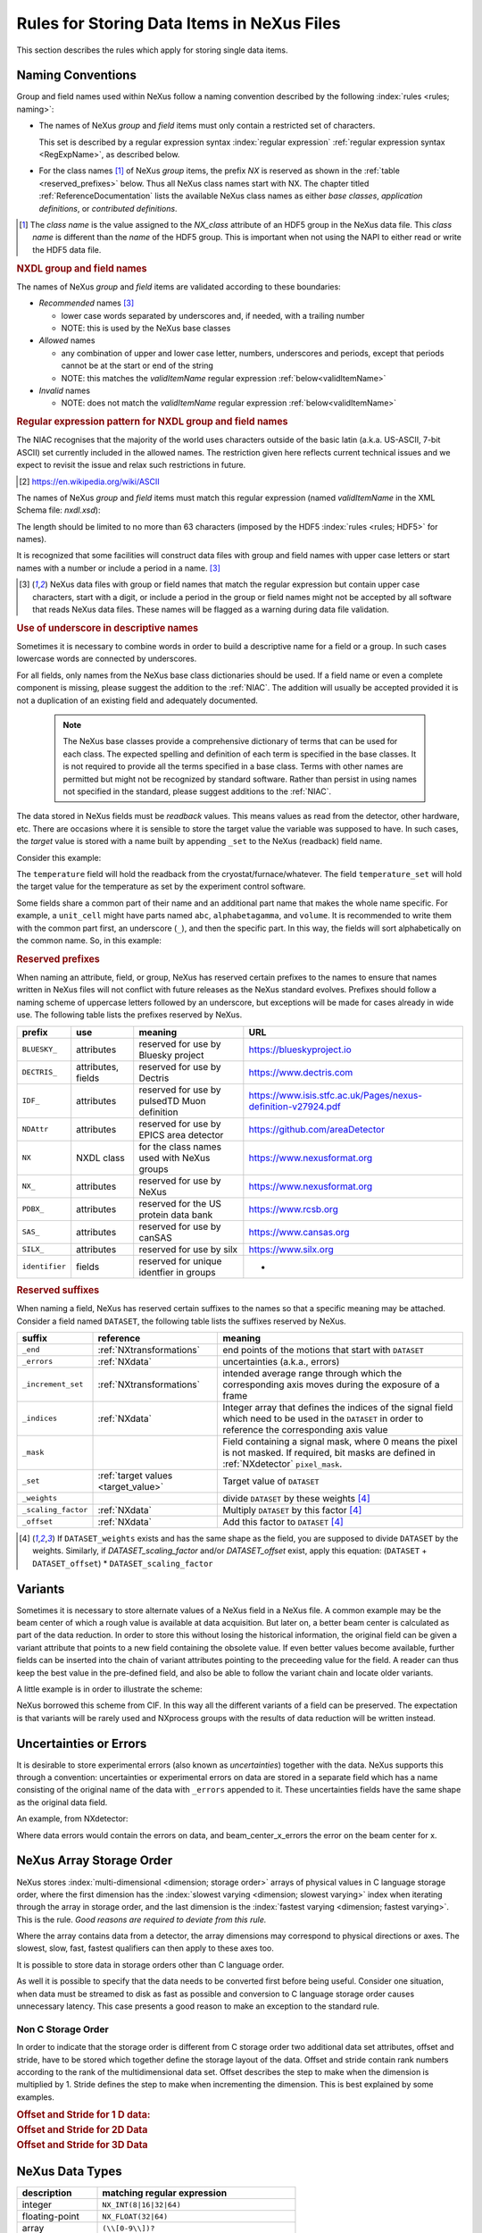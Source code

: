 .. _DataRules:

===========================================
Rules for Storing Data Items in NeXus Files
===========================================

This section describes the rules which apply for storing single data items.

.. _Design-Naming:

Naming Conventions
##################

.. index::
   single: naming convention
   single: NX; used as NX class prefix
   single: attribute; NXclass
   single: NXclass (attribute)

Group and field names used within NeXus follow a naming convention
described by the following :index:`rules <rules; naming>`:

* The names of NeXus *group* and *field* items
  must only contain a restricted set of characters.

  This set is described by a regular expression
  syntax :index:`regular expression`
  :ref:`regular expression syntax <RegExpName>`,
  as described below.

* For the class names [#]_ of NeXus *group* items,
  the prefix *NX* is reserved as shown in the :ref:`table <reserved_prefixes>` below.
  Thus all NeXus class names start with NX.
  The chapter titled :ref:`ReferenceDocumentation` lists the
  available NeXus class names as either *base classes*,
  *application definitions*, or *contributed definitions*.

.. [#] The *class name* is the value assigned to the
   *NX_class* attribute of an HDF5 group in the NeXus data file.
   This *class name* is different than the *name* of the HDF5 group.
   This is important when not using the NAPI to either read or write
   the HDF5 data file.

.. rubric:: NXDL group and field names

.. compound::

   The names of NeXus *group* and *field* items
   are validated according to these boundaries:

   * *Recommended* names [#lc]_

     - lower case words separated by underscores and, if needed, with a trailing number
     - NOTE: this is used by the NeXus base classes

   * *Allowed* names

     - any combination of upper and lower case letter, numbers, underscores and periods, except that periods cannot be at the start or end of the string
     - NOTE: this matches the *validItemName* regular expression :ref:`below<validItemName>`

   * *Invalid* names

     - NOTE: does not match the *validItemName* regular expression :ref:`below<validItemName>`

   .. _RegExpName:

   .. rubric:: Regular expression pattern for NXDL group and field names

   The NIAC recognises that the majority of the world uses characters
   outside of the basic latin (a.k.a. US-ASCII, 7-bit ASCII) set
   currently included in the allowed names. The restriction given here
   reflects current technical issues and we expect to revisit the issue
   and relax such restrictions in future.

   .. [#7bit-ASCII] https://en.wikipedia.org/wiki/ASCII

   The names of NeXus *group* and *field* items must match
   this regular expression (named *validItemName* in the
   XML Schema file: *nxdl.xsd*):

   ..
     To understand this complicated RegExp, see
     https://github.com/nexusformat/definitions/pull/671#issuecomment-708395846

     Also, an online test is shown here:
     https://regex101.com/r/Yknm4v/3

   .. _validItemName:

   .. code-block:: text
       :linenos:

       ^[a-zA-Z0-9_]([a-zA-Z0-9_.]*[a-zA-Z0-9_])?$

   The length should be limited to no more than
   63 characters (imposed by the HDF5 :index:`rules <rules; HDF5>` for names).

   It is recognized that some facilities will construct data files with
   group and field names with upper case letters or start names with a
   number or include a period in a name. [#lc]_

   .. [#lc] NeXus data files with group or field names
      that match the regular expression but contain upper case
      characters, start with a digit, or include a period in the group
      or field names might not be accepted by all software that reads
      NeXus data files.  These names will be flagged as a warning during
      data file validation.

.. _use-underscore:

.. rubric:: Use of underscore in descriptive names

Sometimes it is necessary to combine words in order to build a
descriptive name for a field or a group.
In such cases lowercase words are connected by underscores.

.. code-block:: text
    :linenos:

    number_of_lenses

For all fields, only names from the NeXus base class dictionaries should be used.
If a field name or even a complete component is missing,
please suggest the addition to the :ref:`NIAC`. The addition will usually be
accepted provided it is not a duplication of an existing field and
adequately documented.

    .. note::
	    The NeXus base classes provide a comprehensive dictionary of terms that can be used for each class.
	    The expected spelling and definition of each term is specified in the base classes.
	    It is not required to provide all the terms specified in a base class.
	    Terms with other names are permitted but might not be recognized by standard software.
	    Rather than persist in using names not specified in the standard, please suggest additions to the :ref:`NIAC`.

.. _target_value:

The data stored in NeXus fields must be *readback* values.
This means values as read from the detector, other hardware, etc.
There are occasions where it is sensible to store the target value
the variable was supposed to have. In such cases, the
*target* value is stored with a name built by appending
``_set`` to the NeXus (readback) field name.

Consider this example:

.. code-block:: text
    :linenos:

    temperature
    temperature_set

The ``temperature`` field will hold the readback from the
cryostat/furnace/whatever. The field ``temperature_set`` will hold
the target value for the temperature as set by the
experiment control software.

.. 2020-10-13, added per NIAC 2020
   https://github.com/nexusformat/definitions/issues/791
   We'll leave existing names as-is,
   but make this recommendation for the future.

Some fields share a common part of their name and an additional part
name that makes the whole name specific.  For example, a ``unit_cell``
might have parts named ``abc``, ``alphabetagamma``, and ``volume``.  It
is recommended to write them with the common part first, an underscore
(``_``), and then the specific part.  In this way, the fields will sort
alphabetically on the common name. So, in this example:

.. code-block:: text
    :linenos:

    unit_cell_abc
    unit_cell_alphabetagamma
    unit_cell_volume


.. index:: ! reserved prefixes

.. _reserved_prefixes:

.. rubric:: Reserved prefixes

When naming an attribute, field, or group,
NeXus has reserved certain prefixes to the names to
ensure that names written in NeXus files will not conflict with future
releases as the NeXus standard evolves. Prefixes should follow a naming
scheme of uppercase letters followed by an underscore, but exceptions
will be made for cases already in wide use. The following table lists
the prefixes reserved by NeXus.

.. index::
    reserved prefixes; NX
    reserved prefixes; NX_
    reserved prefixes; BLUESKY_
    reserved prefixes; DECTRIS_
    reserved prefixes; IDF_
    reserved prefixes; NDAttr
    reserved prefixes; PDBX_
    reserved prefixes; SAS_
    reserved prefixes; SILX_
    reserved prefixes; identifier

============== ==================  ============================================  =============================================================
prefix         use                 meaning                                       URL
============== ==================  ============================================  =============================================================
``BLUESKY_``   attributes          reserved for use by Bluesky project           https://blueskyproject.io
``DECTRIS_``   attributes, fields  reserved for use by Dectris                   https://www.dectris.com
``IDF_``       attributes          reserved for use by pulsedTD Muon definition  https://www.isis.stfc.ac.uk/Pages/nexus-definition-v27924.pdf
``NDAttr``     attributes          reserved for use by EPICS area detector       https://github.com/areaDetector
``NX``         NXDL class          for the class names used with NeXus groups    https://www.nexusformat.org
``NX_``        attributes          reserved for use by NeXus                     https://www.nexusformat.org
``PDBX_``      attributes          reserved for the US protein data bank         https://www.rcsb.org
``SAS_``       attributes          reserved for use by canSAS                    https://www.cansas.org
``SILX_``      attributes          reserved for use by silx                      https://www.silx.org
``identifier`` fields              reserved for unique identfier in groups       -
============== ==================  ============================================  =============================================================

.. index:: ! reserved suffixes

.. _reserved_suffixes:

.. rubric:: Reserved suffixes

When naming a field, NeXus has reserved certain suffixes to the names
so that a specific meaning may be attached.  Consider a field named ``DATASET``,
the following table lists the suffixes reserved by NeXus.

.. index::
    reserved suffixes; end
    reserved suffixes; errors
    reserved suffixes; increment_set
    reserved suffixes; indices
    reserved suffixes; mask
    reserved suffixes; set
    reserved suffixes; weights
    reserved suffixes; scaling_factor
    reserved suffixes; offset

===================  =========================================  =================================
suffix               reference                                  meaning
===================  =========================================  =================================
``_end``             :ref:`NXtransformations`                   end points of the motions that start with ``DATASET``
``_errors``          :ref:`NXdata`                              uncertainties (a.k.a., errors)
``_increment_set``   :ref:`NXtransformations`                   intended average range through which the corresponding axis moves during the exposure of a frame
``_indices``         :ref:`NXdata`                              Integer array that defines the indices of the signal field which need to be used in the ``DATASET`` in order to reference the corresponding axis value
``_mask``            ..                                         Field containing a signal mask, where 0 means the pixel is not masked. If required, bit masks are defined in :ref:`NXdetector` ``pixel_mask``.
``_set``             :ref:`target values <target_value>`        Target value of ``DATASET``
``_weights``         ..                                         divide ``DATASET`` by these weights [#suffix_note]_
``_scaling_factor``  :ref:`NXdata`                              Multiply ``DATASET`` by this factor [#suffix_note]_
``_offset``          :ref:`NXdata`                              Add this factor to ``DATASET`` [#suffix_note]_
===================  =========================================  =================================

.. [#suffix_note] If ``DATASET_weights`` exists and has the same shape as the field,
   you are supposed to divide ``DATASET`` by the weights. Similarly, if `DATASET_scaling_factor` and/or
   `DATASET_offset` exist, apply this equation: (``DATASET`` + ``DATASET_offset``) * ``DATASET_scaling_factor``

.. Note that the following line might be added to the above table pending discussion:

   `_axes`            :ref:`NXdata`              String array naming data fields for each axis of ``DATASET``


.. _Design-Variants:


Variants
#########

Sometimes it is necessary to store alternate values of a NeXus field
in a NeXus file. A common example may be the beam center of which a
rough value is available at data acquisition. But later on, a better beam
center is calculated as part of the data reduction. In order to store
this without losing the historical information, the original field can be given a variant attribute that points to
a new field containing the obsolete value. If even better values
become available, further fields can be inserted into the chain of variant attributes
pointing to the preceeding value for the field. A reader can thus
keep the best value in the pre-defined field, and also be able to
follow the variant chain and locate older variants.

A little example is in order to illustrate the scheme:

.. code-block:: text
    :linenos:

    beam_center_x
            @variant=beam_center_x_refined
    beam_center_x_refined
            @variant=beam_center_x_initial_guess
    beam_center_x_initial_guess

NeXus borrowed this scheme from CIF. In this way all the different
variants of a field can be preserved. The expectation is that
variants will be rarely used and NXprocess groups with the results of
data reduction will be written instead.


.. _Design-Uncertainties:

Uncertainties or Errors
########################

It is desirable to store experimental errors (also known as
*uncertainties*) together with the data. NeXus supports this through
a convention: uncertainties or experimental errors on data are
stored in a separate field which has a name consisting of the
original name of the data with ``_errors`` appended to it.
These uncertainties fields have the same shape as the original data field.

An example, from NXdetector:

.. code-block:: text
    :linenos:

    data
    data_errors
    beam_center_x
    beam_center_x_errors

Where data errors would contain the errors on data, and beam_center_x_errors the error on
the beam center for x.


.. _Design-ArrayStorageOrder:

NeXus Array Storage Order
#########################

NeXus stores :index:`multi-dimensional <dimension; storage order>`
arrays of physical values in C language storage order,
where the first dimension has the :index:`slowest varying <dimension; slowest varying>` index when iterating through the array in storage order,
and the last dimension is the :index:`fastest varying <dimension; fastest varying>`. This is the rule.
*Good reasons are required to deviate from this rule.*

Where the array contains data from a detector, the array dimensions may correspond to physical directions or axes. The slowest, slow, fast, fastest qualifiers can then apply to these axes too.

It is possible to store data in storage orders other than C language order.

..  TODO: see note with "Design-DataValueTransformations" section below

As well it is possible to specify that the data needs to be converted first
before being useful.  Consider one situation, when data must be
streamed to disk as fast as possible and conversion to C language
storage order causes unnecessary latency.  This case presents a
good reason to make an exception to the standard rule.


.. index:: dimension; storage order

.. _Design-NonCStorageOrder:

Non C Storage Order
===================

In order to indicate that the storage order is different from C storage order two
additional data set attributes, offset and stride, have to be stored which together define the storage
layout of the data. Offset and stride contain rank numbers according to the rank of the multidimensional
data set. Offset describes the step to make when the dimension is multiplied by 1. Stride defines the step to
make when incrementing the dimension. This is best explained by some examples.

.. compound::

    .. rubric:: Offset and Stride for 1 D data:

    .. literalinclude:: examples/offset-stride-1d.txt
        :tab-width: 4
        :linenos:
        :language: text

.. compound::

    .. rubric:: Offset and Stride for 2D Data

    .. literalinclude:: examples/offset-stride-2d.txt
        :tab-width: 4
        :linenos:
        :language: text

.. compound::

    .. rubric:: Offset and Stride for 3D Data

    .. literalinclude:: examples/offset-stride-3d.txt
        :tab-width: 4
        :linenos:
        :language: text

..  TODO: 2011-10-22,PRJ:
    It is too early to include a section about Data Value Transformations and ``NXformula``.
    There is no ``NXformula`` class in NeXus yet.
    <section xml:id="Design-DataValueTransformations">
    <title>Data Value Transformations</title>
    <para>
    It is possible to store raw values in NeXus data files. Such data has to be stored in
    special <literal>NXformula</literal> groups together with the data and information required to transform
    it into physical values.
    <note>
    <para>NeXus has not yet defined the <literal>NXformula</literal> group for use in NeXus data files.
    The exact content of the <literal>NXformula</literal> group is still under discussion.</para>
    </note>
    </para>
    </section>

..  =========================
    section: NeXus Data Types
    =========================

.. _Design-DataTypes:

NeXus Data Types
################

================ ============================
description      matching regular expression
================ ============================
integer          ``NX_INT(8|16|32|64)``
floating-point   ``NX_FLOAT(32|64)``
array            ``(\\[0-9\\])?``
valid item name  ``^[a-zA-Z0-9_]([a-zA-Z0-9_.]*[a-zA-Z0-9_])?$``
valid class name ``^NX[A-Za-z0-9_]*$``
================ ============================

NeXus supports numeric data as either integer or floating-point
numbers.  A number follows that indicates the number of bits in the word.
The table above shows the regular expressions that
match the data type specifier.

.. index::
    ! integers
    see: numbers; integers

**integers**
    ``NX_INT8``,
    ``NX_INT16``,
    ``NX_INT32``,
    or
    ``NX_INT64``

.. index::
    ! floating-point numbers
    see: numbers; floating-point numbers

**floating-point numbers**
    ``NX_FLOAT32``
    or
    ``NX_FLOAT64``

.. index:: date and time

**date / time stamps**
    ``NX_DATE_TIME`` or  ``ISO8601``:
    Dates and times are specified using
    ISO-8601 standard definitions.
    Refer to :ref:`Design-Dates-Times`.

.. index:: ! strings
.. index:: ! UTF-8

**strings**
   ``NX_CHAR``:
   The preferred string representation is UTF-8.
   Both fixed-length strings and variable-length strings are valid.
   String arrays cannot be used where only a string is expected
   (title, start_time, end_time, ``NX_class`` attribute,...).
   Fields or attributes requiring the use of string arrays will be
   clearly marked as such (like the ``NXdata`` attribute auxiliary_signals).

   .. https://github.com/nexusformat/NIAC/issues/31#issuecomment-433481024

   ..
      All strings are to be encoded in UTF-8. Since most strings in a
      NeXus file are restricted to a small set of characters
      and the first 128 characters are standard across encodings,
      the encoding of most of the strings in a NeXus file will be a moot point.
      Encoding in UTF-8 will be important when recording people's names
      in ``NXuser`` and text notes in ``NXnotes``.

   .. https://github.com/nexusformat/NIAC/issues/23#issuecomment-308773465

   .. index:: strings; variable-length
   .. index:: strings; fixed-length
   .. index:: strings; arrays

   .. https://github.com/nexusformat/definitions/issues/281


   ..
      NeXus accepts both variable and fixed length strings,
      as well as arrays of strings.
      Software that reads NeXus data files should support
      all of these.

      Some file writers write strings as a string array
      of rank 1 and length 1.
      Clients should be prepared to handle such strings.

.. index:: binary data

**binary data**
    Binary data is to be written as ``UINT8``.

.. index:: images

**images**
    Binary image data is to be written using ``UINT8``, the same as binary data, but with an accompanying image mime-type.
    If the data is text, the line terminator is ``[CR][LF]``.

..  ==============================
    section: NeXus dates and times
    ==============================

.. _Design-Dates-Times:

NeXus dates and times
=====================

.. index:: date and time

NeXus  :index:`dates and times <date and time>`
should be stored using the `ISO 8601`_ [#]_  format,
e.g. ``1996-07-31T21:15:22+0600`` (which includes
a time zone offset of ``+0600``).
Note:  The time zone offset is always numeric or ``Z`` (which means UTC).
The standard also allows for time intervals in fractional seconds
with *1 or more digits of precision*.
This avoids confusion, e.g. between U.S. and European conventions,
and is appropriate for machine sorting.
It is recommended to add an explicit time zone,
otherwise the local time zone is assumed per ISO8601.
The norm is that if there is no time zone, it is assumed
local time, however, when a file moves from one country to
another it is undefined. If the local time zone is written,
the ambiguity is gone.

.. _ISO 8601: https://www.w3.org/TR/NOTE-datetime
.. [#] ISO 8601: https://www.w3.org/TR/NOTE-datetime


.. compound::

    .. rubric:: strftime() format specifiers for ISO-8601 time

    .. code-block:: text

    	%Y-%m-%dT%H:%M:%S%z

.. note:: Note that the ``T`` appears literally in the string,
          to indicate the beginning of the time element, as specified
          in ISO 8601.  It is common to use a space in place of the
          ``T``, such as ``1996-07-31 21:15:22+0600``.
          While human-readable (and later allowed in a relaxed revision
          of the standard), compatibility with libraries supporting
          the ISO 8601 standard is not
          assured with this substitution.  The ``strftime()``
          format specifier for this is "``%Y-%m-%d %H:%M:%S%z``".


.. index:: !units
	Unidata UDunits
	UDunits

.. _Design-Units:

NeXus Data Units
################

Given the plethora of possible applications of NeXus, it is difficult to
define units to use. Therefore, the general rule is that you are free to
store data in any unit you find fit. However, any field must have a
units attribute which describes the units. Wherever possible, SI units are
preferred. NeXus units are written as a string attribute (``NX_CHAR``)
and describe the engineering units. The string
should be appropriate for the value.
Values for the NeXus units must be specified in
a format compatible with `Unidata UDunits`_ [#UDunits]_
Application definitions may specify units to be used for fields
using :index:`an <enumeration>` ``enumeration``.

.. _Unidata UDunits: http://www.unidata.ucar.edu/software/udunits
.. [#UDunits]
    The :index:`UDunits`
    specification also includes instructions  for derived units.
    At present, the contents of NeXus ``units`` attributes
    are not validated in data files.

    ..  thus backwards compatible

.. _Rules-StoringDetectors:

Storing Detectors
#################

There are very different types of detectors out there. Storing their data
can be a challenge. As a general guide line: if the detector has some
well defined form, this should be reflected in the data file. A linear
detector becomes a linear array, a rectangular detector becomes an
array of size ``xsize`` times ``ysize``.
Some detectors are so irregular that this
does not work. Then the detector data is stored as a linear array, with the
index being detector number till ``ndet``. Such detectors must be accompanied
by further arrays of length ``ndet`` which give
``azimuthal_angle, polar_angle and distance`` for each detector.

If data from a time of flight (TOF) instrument must be described, then the
TOF dimension becomes the last dimension, for example an area detector of
``xsize`` *vs.* ``ysize``
is stored with TOF as an array with dimensions
``xsize, ysize,
ntof``.

.. _Rules-StoringData-Monitors:

Monitors are Special
####################


:index:`Monitors <monitor>`, detectors that measure the properties
of the experimental probe rather than the probe's interaction with the
sample, have a special place in NeXus files. Monitors are crucial to normalize data.
To emphasize their role, monitors are not stored in the
``NXinstrument`` hierarchy but on ``NXentry`` level
in their own groups as there might be multiple monitors. Of special
importance is the monitor in a group called ``control``.
This is the main monitor against which the data has to be normalized.
This group also contains the counting control information,
i.e. counting mode, times, etc.

Monitor data may be multidimensional. Good examples are scan monitors
where a monitor value per scan point is expected or
time-of-flight monitors.

.. index::
   plotting; how to find data

.. _Find-Plottable-Data:

Find the plottable data
#######################

:ref:`SimplePlotting` is one of the motivations for the NeXus standard.
To implement *simple plotting*, a mechanism must exist to identify
the default data for visualization (plotting) in any NeXus data file.
Over its history the NIAC has agreed upon a method of applying metadata
to identify the default plottable data.  This metadata has always been
specified as HDF attributes.  With the evolution of the underlying file
formats and the NeXus data standard, the method to identify the default
plottable data has evolved, undergoing three distinct versions.

:version 1: :ref:`Design-FindPlottable-ByDimNumber`
:version 2: :ref:`Design-FindPlottable-ByName`
:version 3: :ref:`Design-FindPlottable-NIAC2014`

Consult the :ref:`NeXus API <Introduction-NAPI>`
section, which describes the routines available to program these
operations. In the course of time, generic NeXus browsers will
provide this functionality automatically.

For programmers who may encounter NeXus data files written using
any of these methods, we present the algorithm for each method
to find the default plottable data.  It is recommended to start
with the most recent method, :ref:`Find-Plottable-Data-v3`, first.

.. index:: ! find the default plottable data
.. index:: ! default attribute value
.. index:: ! signal attribute value

.. _Find-Plottable-Data-v3:

Version 3
=========

The third (current) method to identify the default
plottable data is as follows:

#. Start at the top level of the NeXus data file
   (the *root* of the HDF5 hierarchy).

#. Pick the :index:`!default` :ref:`NXentry` group.

   If the *root* has an attribute ``default``, the attribute's value is the name of the
   ``NXentry`` group to be used.
   (The value of the ``default`` attribute :ref:`names <validItemName>` an
   existing child of this group. The child group must itself be a NeXus group.)
   If no `default` attribute exists, pick any
   ``NXentry`` group.  This is trivial if there is only one ``NXentry`` group.

   .. compound::

       .. _fig.flowchart-NXroot-default:

       .. figure:: img/flowchart-NXroot-default.png
           :alt: fig.flowchart-NXroot-default
           :width: 60%

           Find plottable data: select the ``NXentry`` group

#. Pick the default :ref:`NXdata` group.

   Open the ``NXentry`` group selected above. If it has an attribute
   ``default``, the attribute's value is the name of the ``NXdata`` group to be used.
   (The value of the ``default`` attribute :ref:`names <validItemName>` an
   existing child of this group. The child group must itself be a NeXus group.)
   If no `default` attribute exists, pick any ``NXdata`` group. This is trivial
   if there is only one ``NXdata`` group.

   .. compound::

       .. _fig.flowchart-NXentry-default:

       .. figure:: img/flowchart-NXentry-default.png
           :alt: fig.flowchart-NXentry-default
           :width: 60%

           Find plottable data: select the ``NXdata`` group

.. index:: signal data

#. Pick the default plottable field (the *signal* data).

   Open the ``NXdata`` group selected above. If it has a ``signal`` attribute,
   the attribute's value is the name of the field to be plotted.
   (The value of the ``signal`` attribute :ref:`names <validItemName>` an
   existing child of this group. The child group must itself be a NeXus field.)
   If no ``signal`` attribute is present on the ``NXdata``
   group, then proceed to try an :ref:`older NeXus
   method<Find-Plottable-Data-v2>` to find the default plottable data.

   .. compound::

       .. _fig.flowchart-NXdata-signal:

       .. figure:: img/flowchart-NXdata-signal.png
           :alt: fig.flowchart-NXdata-signal
           :width: 90%

           Find plottable data: select the *signal* data

   #. Pick the fields with the dimension scales (the *axes*).

      If the same ``NXdata`` group has an attribute ``axes``,
      then its value is a string (*signal* data is 1-D) or
      string array (*signal* data is 2-D or higher rank)
      naming the field **in this group** to be used as
      dimension scales of the default plottable data.
      The number of values given must be equal to the
      *rank* of the *signal* data.  These are the *abscissae*
      of the plottable *signal* data.

      *If* no field is available to provide a dimension scale
      for a given dimension, then a "``.``" will be used in that position.
      In such cases, programmers are expected to use an integer
      sequence starting from 0 for each position along that dimension.

   #. Associate the dimension scales with each dimension of the plottable data.

      For each field (its name is *AXISNAME*) in ``axes`` that
      provides a dimension scale, there will be
      an ``NXdata`` group attribute ``AXISNAME_indices`` which
      value is an
      .. integer or
      integer array with value of the
      dimensions of the *signal* data to which this dimension scale applies.

      If no ``AXISNAME_indices`` attribute is provided, a programmer is encouraged
      to make best efforts assuming the intent of this ``NXdata`` group
      to provide a default plot.
      The ``AXISNAME_indices`` attribute is only required when necessary to
      resolve ambiguity.

      It is possible there may be more than one ``AXISNAME_indices`` attribute
      with the same value or values.  This indicates the possibilty of using
      alternate abscissae along this (these) dimension(s).  The
      field named in the ``axes`` attribute indicates the intention of
      the data file writer as to which field should be used by default.

#. Plot the *signal* data, given *axes* and *AXISNAME_indices*.


When all the ``default`` and ``signal`` attributes are present, this
Python code example will identify directly the default plottable data
(assuming a ``plot()`` function has been defined by some code::

    group = h5py.File(hdf5_file_name, "r")

    while "default" in group.attrs:
        child_group_name = group.attrs["default"]
        group = group[child_group_name]

    # assumes group.attrs["NX_class"] == "NXdata"
    signal_field_name = group.attrs["signal"]
    data = group[signal_field_name]

    plot(data)


.. _Find-Plottable-Data-v2:

Version 2
=========

.. tip:: Try this method for older NeXus data files and :ref:`Find-Plottable-Data-v3` fails..

The second method to identify the default
plottable data is as follows:

#. Start at the top level of the NeXus data file.

#. Loop through the groups with class ``NXentry``
   until the next step succeeds.

   .. compound::

       .. _fig.flowchart-v2-NXroot-default:

       .. figure:: img/flowchart-v2-NXroot-default.png
           :alt: fig.flowchart-v2-NXroot-default
           :width: 60%

           Find plottable data: pick a ``NXentry`` group

#. Open the NXentry group and loop through the subgroups
   with class ``NXdata`` until the next step succeeds.

   .. compound::

       .. _fig.flowchart-v2-NXentry-default:

       .. figure:: img/flowchart-v2-NXentry-default.png
           :alt: fig.flowchart-v2-NXentry-default
           :width: 60%

           Find plottable data: pick a ``NXdata`` group

#. Open the NXdata group and loop through the fields for the one field
   with attribute ``signal="1"``.
   Note: There should be *only one* field that matches.

   This is the default plottable data.

   If there is no such ``signal="1"`` field,
   proceed to try an
   :ref:`older NeXus method<Find-Plottable-Data-v1>`
   to find the default plottable data.

   #. If this field has an attribute ``axes``:

      #. The ``axes`` attribute value contains a colon (or comma)
         delimited list (in the C-order of the data array) with
         the names of the
         :index:`dimension scales <dimension scale>`
         associated with the plottable data.
         Such as:  ``axes="polar_angle:time_of_flight"``

      #. Parse ``axes`` and open the fields to describe your
         :index:`dimension scales <dimension scale>`

   #. If this field has no attribute ``axes``:

      #. Search for fields with attributes ``axis=1``, ``axis=2``, etc.

      #. These are the fields describing your axis. There may be
         several fields for any axis, i.e. there may be multiple
         fields with the attribute ``axis=1``. Among them the
         field with the attribute ``primary=1`` is the preferred one.
         All others are alternative :index:`dimension scales <dimension scale>`.

#. Having found the default plottable data and its dimension scales:
   make the plot.

   .. compound::

       .. _fig.flowchart-v2-NXdata-signal:

       .. figure:: img/flowchart-v2-NXdata-signal.png
           :alt: fig.flowchart-v2-NXdata-signal
           :width: 98%

           Find plottable data: select the *signal* data


.. _Find-Plottable-Data-v1:

Version 1
=========

.. tip:: Try this method for older NeXus data files.

The first method to identify the default
plottable data is as follows:

#. Open the first top level NeXus group with class
   ``NXentry``.

   .. compound::

       .. _fig.flowchart-v1-NXroot-default:

       .. figure:: img/flowchart-v1-NXroot-default.png
           :alt: fig.flowchart-v1-NXroot-default
           :width: 60%

           Find plottable data: pick the first ``NXentry`` group

#. Open the first NeXus group with class
   ``NXdata``.

   .. compound::

       .. _fig.flowchart-v1-NXentry-default:

       .. figure:: img/flowchart-v1-NXentry-default.png
           :alt: fig.flowchart-v1-NXentry-default
           :width: 60%

           Find plottable data: pick the first ``NXdata`` group

#. Loop through NeXus fields in this group searching for the item
   with attribute
   ``signal="1"``
   indicating this field has the plottable data.

#. Search for the
   one-dimensional NeXus fields with attribute ``primary=1``.
   These are the dimension scales to label
   the axes of each dimension of the data.

#. Link each dimension scale
   to the respective data dimension by
   the ``axis`` attribute (``axis=1``, ``axis=2``,
   ... up to the  :index:`rank <rank>` of the data).

   .. compound::

       .. _fig.flowchart-v1-NXdata-signal:

       .. figure:: img/flowchart-v1-NXdata-signal.png
           :alt: fig.flowchart-v1-NXdata-signal
           :width: 98%

           Find plottable data: select the *signal* data

#. If necessary, close this
   ``NXdata``
   group, search the next ``NXdata`` group, repeating steps 3 to 5.

#. If necessary, close the
   ``NXentry``
   group, search the next ``NXentry`` group, repeating steps 2 to 6.


.. index:: dimension
	!multi-dimensional data
	data; multi-dimensional

.. _multi-dimensional-data:

Associating Multi Dimensional Data with Axis Data
#################################################

NeXus allows for storage of multi dimensional arrays of data.  It is this
data that presents the most challenge for description.  In most cases
it is not sufficient to just have the indices into the array as a label for
the dimensions of the data. Usually the information which physical value
corresponds to an index into a dimension of the multi dimensional data set.
To this purpose a means is needed to locate appropriate data arrays which describe
what each dimension of a multi dimensional data set actually corresponds too.
There is a standard HDF facility to do this: it is called
:index:`dimension scales <dimension; dimension scales>`.
Unfortunately, when NeXus was first designed,
there was only one global namespace for dimension scales.
Thus NeXus had to devise its own scheme for locating axis data which is described
here. A side effect of the NeXus scheme is that it is possible to have multiple
mappings of a given dimension to physical data. For example, a TOF data set can have the TOF
dimension as raw TOF or as energy.

There are now three methods of :index:`associating <link>`
each data dimension to its respective dimension scale.
Only the first method is recommended now, the other two (older methods) are now discouraged.

#. :ref:`Design-FindPlottable-NIAC2014`
#. :ref:`Design-FindPlottable-ByName`
#. :ref:`Design-FindPlottable-ByDimNumber`

The recommended method uses the ``axes`` attribute applied to the :ref:`NXdata` group
to specify the names of each
:index:`dimension scale <dimension; dimension scales>`.
A prerequisite is that the fields describing the axes of the plottable data
are stored together with the plottable data in the same NeXus group.
If this leads to data duplication, use :ref:`links <Design-Links>`.

-----------

.. _Design-FindPlottable-NIAC2014:

Associating plottable data using attributes applied to the :ref:`NXdata` group
==============================================================================

.. tip:: Recommended:
   This is the "*NIAC2014*" method recommended for all new NeXus data files.

The default data to be plotted (and any associated axes)
is specified using attributes attached to the :ref:`NXdata` group.

:``signal``:
   Defines the name of the default field *in the NXdata group*.
   A field of this name *must* exist (either as field or link to field).

   It is recommended to use this attribute
   rather than adding a signal attribute to the field.  [#]_
   The procedure to identify the default data to be plotted is quite simple.
   Given any NeXus data file, any ``NXentry``, or any ``NXdata``,
   follow the chain as it is described from that point.
   Specifically:

   *  The root of the NeXus file may have a ``default``
      attribute that names the default :ref:`NXentry` group.
      This attribute may be omitted if there is only one NXentry group.
      If a second NXentry group is later added, the ``default`` attribute
      must be added then.
   *  Every :ref:`NXentry` group may have a ``default``
      attribute that names the default :ref:`NXdata` group.
      This attribute may be omitted if there is only one NXdata group
      or if no NXdata is present.
      If a second NXdata group is later added, the ``default`` attribute
      must be added then.
   *  Every :ref:`NXdata` group will have a ``signal``
      attribute that names the field name to be plotted by default.
      This attribute is required.


:``axes``:

   String array [#aa]_ that defines the independent data fields used in
   the default plot for all of the dimensions of the *signal* field.
   One entry is provided for every dimension in the *signal* field.

   The field(s) named as values (known as "axes") of this attribute
   *must* exist. An axis slice is specified using a field named
   ``AXISNAME_indices`` as described below (where the text shown here
   as ``AXISNAME`` is to be replaced by the actual field name).

   When no default axis is available for a particular dimension
   of the plottable data, use a "." in that position.

   See examples provided on the NeXus webpage ([#axes]_).

   If there are no axes at all (such as with a stack of images),
   the axes attribute can be omitted.

.. AXISNAME_indices documentation will be repeated in NXdata/@AXISNAME_indices

:``AXISNAME_indices``:
   Each ``AXISNAME_indices`` attribute indicates the dependency
   relationship of the ``AXISNAME`` field (where ``AXISNAME``
   is the name of a field that exists in this ``NXdata`` group)
   with one or more dimensions of the plottable data.

   Integer array [#aa]_ that defines the indices of the *signal* field
   (that field will be a multidimensional array)
   which need to be used in the ``AXISNAME`` field in
   order to reference the corresponding axis value.

   The first index of an array is ``0`` (zero).

   Here, *AXISNAME* is to be replaced by the name of each
   field described in the ``axes`` attribute.
   An example with 2-D data, :math:`d(t,P)`, will illustrate::

      data_2d:NXdata
          @signal="data"
          @axes=["time","pressure"]
          @time_indices=0
          @pressure_indices=1
          data: float[1000,20]
          time: float[1000]
          pressure: float[20]

   This attribute is to be provided in all situations.
   However, if the indices attributes are missing
   (such as for data files written before this specification),
   file readers are encouraged to make their best efforts
   to plot the data.
   Thus the implementation of the
   ``AXISNAME_indices`` attribute is based on the model of
   "strict writer, liberal reader".

.. [#] Summary of the discussion at NIAC2014 to revise how to find default data:
       https://www.nexusformat.org/2014_How_to_find_default_data.html
.. [#aa]  Note on array attributes:
          Attributes potentially containing multiple values
          (axes and _indices) are to be written as string or integer arrays,
          to avoid string parsing in reading applications.
.. [#axes] NIAC2014 proposition: https://www.nexusformat.org/2014_axes_and_uncertainties.html


Examples
++++++++

Several examples are provided to illustrate this method.
More examples are available in the NeXus webpage ([#axes]_).

.. compound::

   .. rubric:: simple 1-D data example showing how to identify the default data (*counts* vs. *mr*)

   In the first example, storage of a 1-D data set  (*counts* vs. *mr*) is described.

   .. code-block:: text
         :linenos:

         datafile.hdf5:NeXus data file
           @default="entry"
           entry:NXentry
             @default="data"
             data:NXdata
               @signal="counts"
               @axes="mr"
               @mr_indices=0
               counts: float[100]  --> the default dependent data
               mr: float[100]      --> the default independent data

.. compound::

   .. rubric:: 2-D data example showing how to identify the default data and associated dimension scales

   A 2-D data set, *data* as a function of *time* and *pressure* is described.
   By default as indicated by the ``axes`` attribute,
   *pressure* is to be used.
   The *temperature* array is described as a substitute for *pressure*
   (so it replaces dimension ``1`` of ``data`` as indicated by the
   ``temperature_indices`` attribute).

   .. code-block:: text
         :linenos:

         datafile.hdf5:NeXus data file
           @default="entry"
           entry:NXentry
             @default="data_2d"
             data_2d:NXdata
               @signal="data"
               @axes=["time","pressure"]
               @pressure_indices=1
               @temperature_indices=1
               @time_indices=0
               data: float[1000,20]
               pressure: float[20]
               temperature: float[20]
               time: float[1000]

-----------


.. _Design-FindPlottable-ByName:

Associating plottable data by name using the ``axes`` attribute
===============================================================

.. warning:: Discouraged:
   See this method: :ref:`Design-FindPlottable-NIAC2014`.

This method defines an attribute of the data field
:index:`called <axes (attribute)>` *axes*.
The ``axes`` attribute contains the names of
each :index:`dimension scale <dimension; dimension scales>`
as a colon (or comma) separated list in the order they appear in C.
For example:

.. compound::

    .. rubric:: denoting axes by name

    .. literalinclude:: examples/axes-byname.xml.txt
        :tab-width: 4
        :linenos:
        :language: text

-----------

.. _Design-FindPlottable-ByDimNumber:

Associating plottable data by dimension number using the ``axis`` attribute
===========================================================================

.. warning:: Discouraged:
   See this method: :ref:`Design-FindPlottable-ByName`

The original method defines an attribute of each dimension
scale field :index:`called <axis>` *axis*.
It is an integer whose value is the number of
the dimension, in order of
:index:`fastest varying dimension <dimension; fastest varying>`.
That is, if the array being stored is data with elements
``data[j][i]`` in C and
``data(i,j)`` in Fortran, where ``i`` is the
time-of-flight index and ``j`` is
the polar angle index, the ``NXdata`` :index:`group <NXdata (base class)>`
would contain:

.. compound::

    .. rubric:: denoting axes by integer number

    .. literalinclude:: examples/axes-bydimnumber.xml.txt
        :tab-width: 4
        :linenos:
        :language: text

The ``axis`` attribute must
be defined for each dimension scale.
The ``primary`` attribute is unique to this method.

There are limited circumstances in which more
than one :index:`dimension scale <dimension; dimension scales>`
for the same data dimension can be included in the same ``NXdata`` group.
The most common is when the dimension scales are
the three components of an
*(hkl)* scan. In order to
handle this case, we have defined another attribute
of type integer called
``primary`` whose value determines the order
in which the scale is expected to be chosen for :index:`plotting`, i.e.

+ 1st choice: ``primary=1``

+ 2nd choice: ``primary=2``

+ etc.

If there is more than one scale with the same value of the ``axis`` attribute, one
of them must have set ``primary=1``. Defining the ``primary``
attribute for the other scales is optional.

	.. note:: The ``primary`` attribute can only be
	          used with the first method of defining
             :index:`dimension scales <dimension; dimension scales>`
	          discussed above. In addition to
	          the ``signal`` data, this
	          group could contain a data set of the same  :index:`rank <rank>`
	          and dimensions called ``errors``
	          containing the standard deviations of the data.

.. 2016-01-23,PRJ: not necessary
   Perhaps substitute with the discussion from NIAC2014?
   https://www.nexusformat.org/2014_axes_and_uncertainties.html

   .. _Design-Linking-Discussion:

   Discussion of the two linking methods
   =====================================

   In general the method using the ``axes`` attribute on the multi dimensional
   data set should be preferred. This leaves the actual axis describing data sets
   unannotated and allows them to be used as an axis for other multi dimensional
   data.  This is especially a concern as an axis describing a data set may be linked
   into another group where it may describe a
   :index:`completely different dimension <dimension; data set>`
   of another data set.

   Only when alternative axes definitions are needed, the ``axis`` method
   should be used to specify an axis of a data set.  This is shown in the example above for
   the ``some_other_angle`` field where ``axis=1``
   denotes another possible primary axis for plotting.  The default
   axis for plotting carries the ``primary=1`` attribute.

   Both methods of linking data axes will be supported in NeXus
   utilities that identify
   :index:`dimension scales <dimension; dimension scales>`,
   such as ``NXUfindaxis()``.
